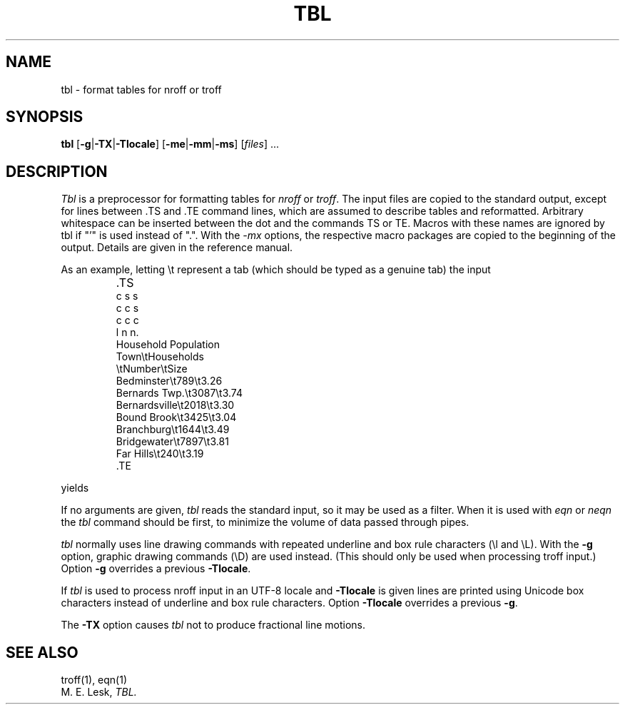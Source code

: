 '\" t
.\" Sccsid @(#)tbl.1b	1.7 (gritter) 9/9/06
.\" Derived from tbl(1), Unix 7th edition:
.\" Copyright(C) Caldera International Inc. 2001-2002. All rights reserved.
.\"
.\" Redistribution and use in source and binary forms, with or without
.\" modification, are permitted provided that the following conditions
.\" are met:
.\"   Redistributions of source code and documentation must retain the
.\"    above copyright notice, this list of conditions and the following
.\"    disclaimer.
.\"   Redistributions in binary form must reproduce the above copyright
.\"    notice, this list of conditions and the following disclaimer in the
.\"    documentation and/or other materials provided with the distribution.
.\"   All advertising materials mentioning features or use of this software
.\"    must display the following acknowledgement:
.\"      This product includes software developed or owned by Caldera
.\"      International, Inc.
.\"   Neither the name of Caldera International, Inc. nor the names of
.\"    other contributors may be used to endorse or promote products
.\"    derived from this software without specific prior written permission.
.\"
.\" USE OF THE SOFTWARE PROVIDED FOR UNDER THIS LICENSE BY CALDERA
.\" INTERNATIONAL, INC. AND CONTRIBUTORS ``AS IS'' AND ANY EXPRESS OR
.\" IMPLIED WARRANTIES, INCLUDING, BUT NOT LIMITED TO, THE IMPLIED
.\" WARRANTIES OF MERCHANTABILITY AND FITNESS FOR A PARTICULAR PURPOSE
.\" ARE DISCLAIMED. IN NO EVENT SHALL CALDERA INTERNATIONAL, INC. BE
.\" LIABLE FOR ANY DIRECT, INDIRECT INCIDENTAL, SPECIAL, EXEMPLARY, OR
.\" CONSEQUENTIAL DAMAGES (INCLUDING, BUT NOT LIMITED TO, PROCUREMENT OF
.\" SUBSTITUTE GOODS OR SERVICES; LOSS OF USE, DATA, OR PROFITS; OR
.\" BUSINESS INTERRUPTION) HOWEVER CAUSED AND ON ANY THEORY OF LIABILITY,
.\" WHETHER IN CONTRACT, STRICT LIABILITY, OR TORT (INCLUDING NEGLIGENCE
.\" OR OTHERWISE) ARISING IN ANY WAY OUT OF THE USE OF THIS SOFTWARE,
.\" EVEN IF ADVISED OF THE POSSIBILITY OF SUCH DAMAGE.
.TH TBL 1 "February 21, 2015" "Heirloom Documentation Tools"
.SH NAME
tbl \- format tables for nroff or troff
.SH SYNOPSIS
\fBtbl\fR
[\fB\-g\fR|\fB\-TX\fR|\fB\-Tlocale\fR]
[\fB\-me\fR|\fB\-mm\fR|\fB\-ms\fR]
[\fIfiles\fR] ...
.SH DESCRIPTION
.I Tbl
is a preprocessor for formatting tables for
.I nroff
or
.IR troff .
The input files are copied to the standard output,
except for lines between .TS and .TE
command lines, which are assumed to describe tables
and reformatted.
Arbitrary whitespace can be inserted between the dot and the commands TS or
TE.
Macros with these names are ignored by tbl if "'" is used instead of ".".
With the
.I \-mx
options, the respective macro packages
are copied to the beginning of the output.
Details are given in the reference manual.
.PP
As an example, letting \\t represent a tab (which should
be typed as a genuine tab)
the input
.IP ""
\&.TS
.nf
c s s
c c s
c c c
l n n.
Household Population
Town\\tHouseholds
\\tNumber\\tSize
Bedminster\\t789\\t3.26
Bernards Twp.\\t3087\\t3.74
Bernardsville\\t2018\\t3.30
Bound Brook\\t3425\\t3.04
Branchburg\\t1644\\t3.49
Bridgewater\\t7897\\t3.81
Far Hills\\t240\\t3.19
\&.TE
.LP
.fi
yields
.ne 10
.IP " "
.TS
c s s
c c s
c c c
l n n.
Household Population
Town	Households
	Number	Size
Bedminster	789	3.26
Bernards Twp.	3087	3.74
Bernardsville	2018	3.30
Bound Brook	3425	3.04
Branchburg	1644	3.49
Bridgewater	7897	3.81
Far Hills	240	3.19
.TE
.PP
If no arguments are given,
.I tbl
reads the standard input,
so it may be used as a filter.
When it is used with
.I eqn
or
.I neqn
the
.I tbl
command should be first, to minimize the volume
of data passed through
pipes.
.PP
.I tbl
normally uses line drawing commands with repeated
underline and box rule characters
(\el and \eL).
With the
.B \-g
option,
graphic drawing commands (\eD) are used instead.
(This should only be used when processing troff input.)
Option
.B \-g
overrides a previous
.BR \-Tlocale .
.PP
If
.I tbl
is used to process nroff input in an UTF-8 locale and
.B \-Tlocale
is given lines are printed using Unicode box characters
instead of underline and box rule characters.
Option
.B \-Tlocale
overrides a previous
.BR \-g .
.PP
The
.B \-TX
option causes
.I tbl
not to produce fractional line motions.
.SH SEE ALSO
troff(1), eqn(1)
.br
M. E. Lesk,
.I TBL.
